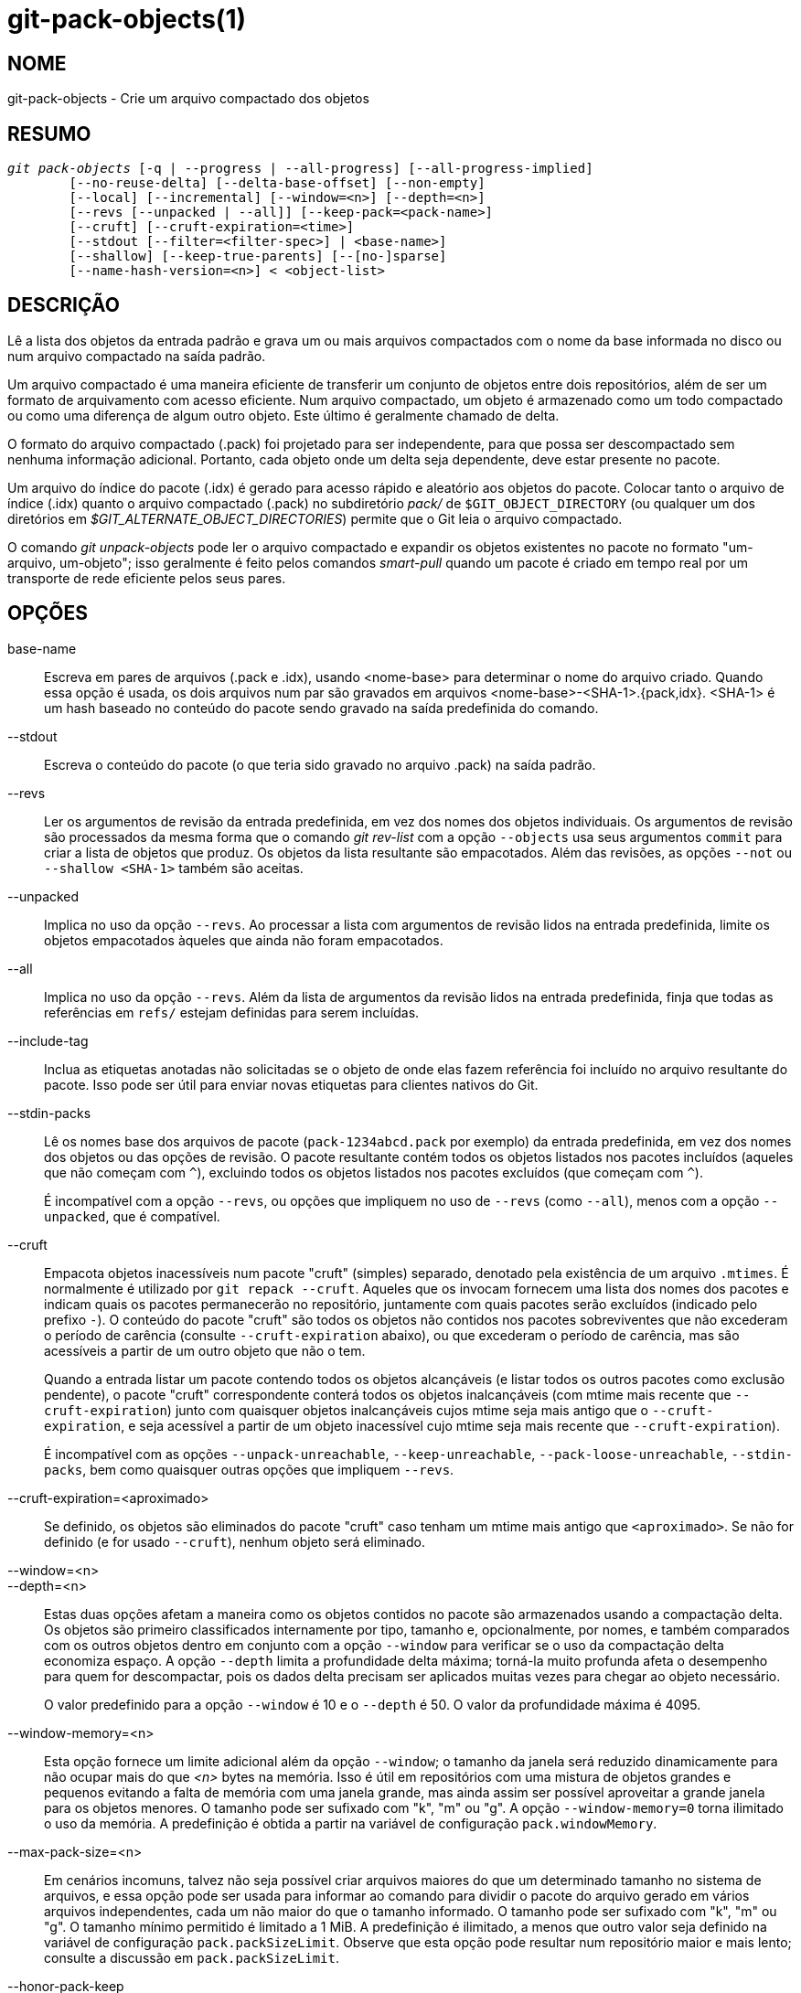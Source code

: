 git-pack-objects(1)
===================

NOME
----
git-pack-objects - Crie um arquivo compactado dos objetos


RESUMO
------
[verse]
'git pack-objects' [-q | --progress | --all-progress] [--all-progress-implied]
	[--no-reuse-delta] [--delta-base-offset] [--non-empty]
	[--local] [--incremental] [--window=<n>] [--depth=<n>]
	[--revs [--unpacked | --all]] [--keep-pack=<pack-name>]
	[--cruft] [--cruft-expiration=<time>]
	[--stdout [--filter=<filter-spec>] | <base-name>]
	[--shallow] [--keep-true-parents] [--[no-]sparse]
	[--name-hash-version=<n>] < <object-list>


DESCRIÇÃO
---------
Lê a lista dos objetos da entrada padrão e grava um ou mais arquivos compactados com o nome da base informada no disco ou num arquivo compactado na saída padrão.

Um arquivo compactado é uma maneira eficiente de transferir um conjunto de objetos entre dois repositórios, além de ser um formato de arquivamento com acesso eficiente. Num arquivo compactado, um objeto é armazenado como um todo compactado ou como uma diferença de algum outro objeto. Este último é geralmente chamado de delta.

O formato do arquivo compactado (.pack) foi projetado para ser independente, para que possa ser descompactado sem nenhuma informação adicional. Portanto, cada objeto onde um delta seja dependente, deve estar presente no pacote.

Um arquivo do índice do pacote (.idx) é gerado para acesso rápido e aleatório aos objetos do pacote. Colocar tanto o arquivo de índice (.idx) quanto o arquivo compactado (.pack) no subdiretório 'pack/' de `$GIT_OBJECT_DIRECTORY` (ou qualquer um dos diretórios em '$GIT_ALTERNATE_OBJECT_DIRECTORIES') permite que o Git leia o arquivo compactado.

O comando 'git unpack-objects' pode ler o arquivo compactado e expandir os objetos existentes no pacote no formato "um-arquivo, um-objeto"; isso geralmente é feito pelos comandos 'smart-pull' quando um pacote é criado em tempo real por um transporte de rede eficiente pelos seus pares.


OPÇÕES
------
base-name::
	Escreva em pares de arquivos (.pack e .idx), usando <nome-base> para determinar o nome do arquivo criado. Quando essa opção é usada, os dois arquivos num par são gravados em arquivos <nome-base>-<SHA-1>.{pack,idx}. <SHA-1> é um hash baseado no conteúdo do pacote sendo gravado na saída predefinida do comando.

--stdout::
	Escreva o conteúdo do pacote (o que teria sido gravado no arquivo .pack) na saída padrão.

--revs::
	Ler os argumentos de revisão da entrada predefinida, em vez dos nomes dos objetos individuais. Os argumentos de revisão são processados da mesma forma que o comando 'git rev-list' com a opção `--objects` usa seus argumentos `commit` para criar a lista de objetos que produz. Os objetos da lista resultante são empacotados. Além das revisões, as opções `--not` ou `--shallow <SHA-1>` também são aceitas.

--unpacked::
	Implica no uso da opção `--revs`. Ao processar a lista com argumentos de revisão lidos na entrada predefinida, limite os objetos empacotados àqueles que ainda não foram empacotados.

--all::
	Implica no uso da opção `--revs`. Além da lista de argumentos da revisão lidos na entrada predefinida, finja que todas as referências em `refs/` estejam definidas para serem incluídas.

--include-tag::
	Inclua as etiquetas anotadas não solicitadas se o objeto de onde elas fazem referência foi incluído no arquivo resultante do pacote. Isso pode ser útil para enviar novas etiquetas para clientes nativos do Git.

--stdin-packs::
	Lê os nomes base dos arquivos de pacote (`pack-1234abcd.pack` por exemplo) da entrada predefinida, em vez dos nomes dos objetos ou das opções de revisão. O pacote resultante contém todos os objetos listados nos pacotes incluídos (aqueles que não começam com `^`), excluindo todos os objetos listados nos pacotes excluídos (que começam com `^`).
+
É incompatível com a opção `--revs`, ou opções que impliquem no uso de `--revs` (como `--all`), menos com a opção `--unpacked`, que é compatível.

--cruft::
	Empacota objetos inacessíveis num pacote "cruft" (simples) separado, denotado pela existência de um arquivo `.mtimes`. É normalmente é utilizado por `git repack --cruft`. Aqueles que os invocam fornecem uma lista dos nomes dos pacotes e indicam quais os pacotes permanecerão no repositório, juntamente com quais pacotes serão excluídos (indicado pelo prefixo `-`). O conteúdo do pacote "cruft" são todos os objetos não contidos nos pacotes sobreviventes que não excederam o período de carência (consulte `--cruft-expiration` abaixo), ou que excederam o período de carência, mas são acessíveis a partir de um outro objeto que não o tem.
+
Quando a entrada listar um pacote contendo todos os objetos alcançáveis (e listar todos os outros pacotes como exclusão pendente), o pacote "cruft" correspondente conterá todos os objetos inalcançáveis (com mtime mais recente que `--cruft-expiration`) junto com quaisquer objetos inalcançáveis cujos mtime seja mais antigo que o `--cruft-expiration`, e seja acessível a partir de um objeto inacessível cujo mtime seja mais recente que `--cruft-expiration`).
+
É incompatível com as opções `--unpack-unreachable`, `--keep-unreachable`, `--pack-loose-unreachable`, `--stdin-packs`, bem como quaisquer outras opções que impliquem `--revs`.

--cruft-expiration=<aproximado>::
	Se definido, os objetos são eliminados do pacote "cruft" caso tenham um mtime mais antigo que `<aproximado>`. Se não for definido (e for usado `--cruft`), nenhum objeto será eliminado.

--window=<n>::
--depth=<n>::
	Estas duas opções afetam a maneira como os objetos contidos no pacote são armazenados usando a compactação delta. Os objetos são primeiro classificados internamente por tipo, tamanho e, opcionalmente, por nomes, e também comparados com os outros objetos dentro em conjunto com a opção `--window` para verificar se o uso da compactação delta economiza espaço. A opção `--depth` limita a profundidade delta máxima; torná-la muito profunda afeta o desempenho para quem for descompactar, pois os dados delta precisam ser aplicados muitas vezes para chegar ao objeto necessário.
+
O valor predefinido para a opção `--window` é 10 e o `--depth` é 50. O valor da profundidade máxima é 4095.

--window-memory=<n>::
	Esta opção fornece um limite adicional além da opção `--window`; o tamanho da janela será reduzido dinamicamente para não ocupar mais do que '<n>' bytes na memória. Isso é útil em repositórios com uma mistura de objetos grandes e pequenos evitando a falta de memória com uma janela grande, mas ainda assim ser possível aproveitar a grande janela para os objetos menores. O tamanho pode ser sufixado com "k", "m" ou "g". A opção `--window-memory=0` torna ilimitado o uso da memória. A predefinição é obtida a partir na variável de configuração `pack.windowMemory`.

--max-pack-size=<n>::
	Em cenários incomuns, talvez não seja possível criar arquivos maiores do que um determinado tamanho no sistema de arquivos, e essa opção pode ser usada para informar ao comando para dividir o pacote do arquivo gerado em vários arquivos independentes, cada um não maior do que o tamanho informado. O tamanho pode ser sufixado com "k", "m" ou "g". O tamanho mínimo permitido é limitado a 1 MiB. A predefinição é ilimitado, a menos que outro valor seja definido na variável de configuração `pack.packSizeLimit`. Observe que esta opção pode resultar num repositório maior e mais lento; consulte a discussão em `pack.packSizeLimit`.

--honor-pack-keep::
	Esta opção faz com que um objeto que já esteja num pacote local que possua um arquivo '.keep' seja ignorado, mesmo que já tivesse sido compactado.

--keep-pack=<nome-do-pacote>::
	Esta opção faz com que um objeto que já esteja no pacote informado seja ignorado, mesmo que ele tivesse sido compactado. O `<nome-do-pacote>` é o nome do arquivo do pacote sem o diretório principal (por exemplo, `pack-123.pack`). A opção pode ser utilizada várias vezes para manter os vários pacotes.

--incremental::
	Esta opção faz com que um objeto que já esteja num pacote seja ignorado, mesmo que ele tenha sido compactado.

--local::
	Esta opção faz com que um objeto emprestado de um armazenamento de objetos alternativo seja ignorado, mesmo que já tivesse sido compactado.

--non-empty::
        Crie apenas um arquivo compactado caso ele contenha pelo menos um objeto.

--progress::
	É predefinido que a condição geral do progresso seja relatada no fluxo de erros quando estiver conectado num terminal, a menos que `-q` seja utilizado. Esta opção impõem a condição geral do progresso, mesmo que o fluxo de erro predefinido não seja direcionado para um terminal.

--all-progress::
	Quando a opção `--stdout` é usada, o relatório de progresso é exibido durante a contagem dos objetos e das fases de compactação, mas é inibido durante a fase de gravação. O motivo disso, em alguns casos, é por causa do fluxo de saída que está diretamente vinculado a outro comando que pode querer exibir a condição do progresso enquanto processa os dados do pacote na entrada. Esta opção funciona como `--progress`, exceto pelo fato dele impor o relatório de progresso também para a fase de gravação, ainda que a opção `--stdout` seja usada.

--all-progress-implied::
	Isto é usado para indicar sempre que a exibição de progresso `--all-progress` estiver ativada. Ao contrário de `--all-progress`, esta opção não impõem nenhuma exibição de progresso por si só.

-q::
	Esta opção faz com que o comando não relate o seu progresso em meio ao fluxo de erros já predefinido.

--no-reuse-delta::
	Ao criar um arquivo compactado num repositório que tenha pacotes já existentes, o comando reutilizará tais deltas. Isso às vezes resulta num pacote ligeiramente abaixo do ideal. Esta opção informa ao comando para não reutilizar os deltas já existentes, e sim para calculá-los do zero.

--no-reuse-object::
	Esta opção informa ao comando para não reutilizar os dados do objeto já existente, inclusive o objeto não deltificado, impondo a recompressão de tudo. Implica no uso da opção `--no-reuse-delta`. Útil apenas em casos obscuros onde se deseja a aplicação total de um nível de compactação diferente nos dados compactados.

--compression=<n>::
	Especifica o nível de compactação dos dados recém-compactados no pacote que foi gerado. Se não for especificado, o nível de compactação do pacote será determinado primeiro por `pack.compression` e, em seguida, por `core.compression`, e a predefinição será -1, a predefinição zlib, caso nenhum dos dois tenha sido definido. Adicione a opção `--no-reuse-object` se quiser impor um nível de compactação uniforme em todos os dados, independentemente da origem.

--[no-]sparse::
	Alterna o algoritmo "sparse" para determinar quais os objetos devem ser incluídos no pacote, quando combinado com a opção `--revs`. Este algoritmo percorre apenas as árvores que aparecem em caminhos que introduzem novos objetos. Isso pode trazer significativos benefícios de desempenho ao computar um pacote e enviar uma pequena alteração. No entanto, é possível que os objetos extras sejam adicionados ao arquivo do pacote se os commits incluídos tiverem determinados tipos diretos de renomeações. Caso esta opção não seja incluída, a predefinição será o valor em `pack.useSparse`, que é verdadeiro, a menos que outra opção seja especificada.

--thin::
	Crie um pacote "magro" ao omitir objetos comuns entre o remetente e o destinatário visando a redução do tráfego de rede. Esta opção só faz sentido se utilizado em conjunto com `--stdout`.
+
Observação: Um pacote leve viola o formato do arquivo compactado por omitir os objetos necessários e portanto, não pode ser utilizado pelo Git sem torná-lo independente. Para restaurar as propriedades deste pacote utilize o comando `git index-pack --fix-thin` (consulte linkgit:git-index-pack[1]).

--shallow::
	Otimize um pacote que será fornecido a um cliente com um repositório superficial. Essa opção, combinada com `--thin`, pode resultar num pacote menor à custa da velocidade.

--delta-base-offset::
	Um arquivo compactado pode expressar o objeto base de um delta como um nome de objeto com 20 bytes ou como um offset no fluxo, porém, versões antigas do Git não compreendem este último. Para maior compatibilidade, é predefinido que o comando 'git pack-objects' use apenas o formato anterior. Esta opção permite que o comando use o último formato para fins de compactação. Dependendo do comprimento médio da cadeia delta, esta opção normalmente reduz o tamanho do arquivo resultante de 3 a 5%.
+
Observação: Comandos porcelana como `git gc` (consulte linkgit:git-gc[1]), `git repack` (consulte linkgit:git-repack[1]) repassam esta opção ao Git atual quando colocam objetos em seu repositório ou em pacotes de arquivos. O mesmo acontece com o comando `git bundle` (consulte linkgit:git-bundle[1]) quando ele cria um pacote.

--threads=<n>::
	Especifica a quantidade de threads que serão gerados durante a pesquisa das melhores correspondências delta. Isso requer que o pack-objects seja compilado com pthreads; caso contrário, esta opção será ignorada e exibirá um aviso. O objetivo é reduzir o tempo de empacotamento em máquinas com vários processadores. No entanto, a quantidade de memória necessária para a janela de pesquisa delta é multiplicada pelo número de threads. Ao definir como 0, fará com que o Git detecte automaticamente a quantidade de CPUs e defina a quantidade de threads automaticamente.

--index-version=<version>[,<offset>]::
	Isso foi pensado para ser utilizado apenas pelo conjunto de testes. Ele permite impor a versão do índice do pacote gerado e impor as entradas no índice com 64 bits nos objetos localizados acima da compensação informada.

--keep-true-parents::
	Com esta opção, as origens são ocultas pelos enxertos são embalados mesmo assim.

--filter=<filter-spec>::
	Omite determinados objetos (geralmente bolhas) do pacote resultante de arquivos. Consulte linkgit:git-rev-list[1] para formas de `<spec-do-filtro>` válidos.

--no-filter::
	Desliga qualquer argumento `--filter=` anterior.

--missing=<missing-action>::
	Uma opção de depuração para ajudar no desenvolvimento futuro de "clones parciais". Esta opção determina como lidar com os objetos ausentes.
+
A opção '--missing=error' solicita que o pack-objects interrompa o processo com um erro caso encontre um objeto ausente. Caso o repositório seja um clone parcial, será feita uma tentativa de obter os objetos ausentes antes de declará-los ausentes. Esta é a ação predefinida.
+
A opção `--missing=allow-any` permitirá que o encaminhamento do objeto continue no caso de um objeto ausente ter sido encontrado. Não ocorrerá a obtenção de um objeto caso esteja ausente. Os objetos ausentes serão silenciosamente omitidos dos resultados.
+
A opção `--missing=allow-promisor` é como 'allow-any', mas só permitirá que o encaminhamento do objeto continue para os objetos ausentes e ESPERADOS do promissor. Não ocorrerá a obtenção de um objeto caso esteja ausente. Será gerado um erro caso um objeto inesperado esteja ausente.

--exclude-promisor-objects::
	Omite objetos que conhecidamente estejam num ramo 'promisor' remoto. (Esta opção tem a finalidade de operar somente em objetos criados localmente, para que, quando forem reempacotamos, ainda manteremos uma distinção entre os objetos criados localmente [sem '.promisor'] e os objetos do "promisor" remoto [com '.promisor']). Isso é usado com o clone parcial.

--keep-unreachable::
	Os objetos inacessíveis das refs nos pacotes informado com a opção `--unpacked=` são adicionados ao pacote gerado, além dos objetos acessíveis que não estão nos pacotes marcados com arquivos '*.keep'. Implica no uso da opção `--revs`.

--pack-loose-unreachable::
	Embale os objetos soltos que estejam inacessíveis (e as suas contrapartes soltas que foram removidas). Implica no uso da opção `--revs`.

--unpack-unreachable::
	Mantenha os objetos inacessíveis de forma solta. Implica no uso da opção `--revs`.

--delta-islands::
	Restrinja a coincidência delta com base nas "ilhas". Consulte ILHAS DELTA abaixo.

--name-hash-version=<n>::
	While performing delta compression, Git groups objects that may be similar based on heuristics using the path to that object. While grouping objects by an exact path match is good for paths with many versions, there are benefits for finding delta pairs across different full paths. Git collects objects by type and then by a "name hash" of the path and then by size, hoping to group objects that will compress well together.
+
The default name hash version is `1`, which prioritizes hash locality by considering the final bytes of the path as providing the maximum magnitude to the hash function. This version excels at distinguishing short paths and finding renames across directories. However, the hash function depends primarily on the final 16 bytes of the path. If there are many paths in the repo that have the same final 16 bytes and differ only by parent directory, then this name-hash may lead to too many collisions and cause poor results. At the moment, this version is required when writing reachability bitmap files with `--write-bitmap-index`.
+
The name hash version `2` has similar locality features as version `1`, except it considers each path component separately and overlays the hashes with a shift. This still prioritizes the final bytes of the path, but also "salts" the lower bits of the hash using the parent directory names. This method allows for some of the locality benefits of version `1` while breaking most of the collisions from a similarly-named file appearing in many different directories. At the moment, this version is not allowed when writing reachability bitmap files with `--write-bitmap-index` and it will be automatically changed to version `1`.


ILHAS DELTA
-----------

Quando possível, o `pack-objects` tenta reutilizar os deltas existentes no disco para evitar ter que procurar por novos em tempo real. Esta é uma otimização importante a serviço das buscas (fetch), significa que o servidor pode evitar inflar a maioria dos objetos e enviar os bytes diretamente do disco. Esta otimização pode não funcionar quando um objeto é armazenado como um delta numa base onde o destinatário não o possua (e que não estamos enviando ainda). Nesse caso, o servidor "quebra" o delta e precisa encontrar um novo, ao custo de um alto processamento. Portanto, é importante para o desempenho que o conjunto dos objetos delta nos relacionamentos com o disco corresponda ao que um cliente buscaria.

Em um repositório normal, isso tende a funcionar de forma automática. Os objetos são acessíveis principalmente a partir dos ramos e tags e é isso que os clientes buscam. Qualquer delta que encontrarmos no servidor, provavelmente estará entre os objetos que o cliente possui ou terá.

Porém em algumas configurações do repositório, é possível ter vários grupos relacionados, mas separados, das dicas de referência, com os clientes tendendo a buscar estes grupos de forma independente. Por exemplo, imagine que você esteja hospedando várias "bifurcações" de um repositório num único armazenamento dos objetos compartilhados e permitindo que os clientes os visualizem como repositórios separados por meio de `GIT_NAMESPACE` ou repositórios separados, utilizando o mecanismo alternativo. Um um simples reempacotamento pode achar que o delta ideal para um objeto está contra uma base que é encontrada apenas em outra bifurcação. Porém quando um cliente realiza uma busca, ele não terá o objeto base e teremos que encontrar um novo delta em tempo real.

Uma situação semelhante pode existir caso você tenha muitos refs fora de `refs/heads/` e `refs/tags/` que apontam para os objetos relacionados (por exemplo, `refs/pull` ou `refs/changes` utilizados por alguns provedores de hospedagem). É predefinido que os clientes busquem apenas os cabeçalhos e tags, os deltas nos objetos encontrados apenas nesses outros grupos não podem ser enviados como estão.

As ilhas Delta resolvem este problema, permitindo que você agrupe as suas refs em "ilhas" distintas. Os pacotes de objetos calcula quais os objetos estão acessíveis a partir das ilhas e recusando-se a fazer um delta de um objeto `A` contra uma base que não está presente em todas as ilhas `A`. Isso resulta em pacotes um pouco maiores (porque perdemos algumas oportunidades delta), mas garante que uma busca por uma ilha não tenha que recalcular os deltas em tempo real, devido ao cruzamento dos limites da ilha.

Ao realizar um reempacotamento com ilhas delta, a janela delta tende a ficar entupida com os candidatos barrados pela configuração. O reempacotamento com uma grande `--window` ajuda (e não leva tanto tempo quanto poderia, porque podemos rejeitar alguns pares de objetos com base nas ilhas antes de realizar qualquer cálculo no conteúdo).

As ilhas são configuradas através da opção `pack.island`, que pode ser utilizada várias vezes. Cada valor é uma expressão regular ancorada à esquerda que coincidam com "refnames". Por exemplo:

-------------------------------------------
[pack]
island = refs/heads/
island = refs/tags/
-------------------------------------------

coloca os cabeçalhos e as tags numa ilha (cujo nome é um texto vazio; veja abaixo para conhecer mais nomenclaturas). Qualquer refs que não coincida com estas expressões regulares (`refs/pull/123` por exemplo) não está em nenhuma ilha. Qualquer objeto acessível apenas a partir do `refs/pull/` (mas não nos cabeçalhos ou nas tags) não é portanto, um candidato a ser utilizado como base para `refs/heads/`.

Os árbitros são agrupados em ilhas com base nos seus "nomes" e duas expressões regulares que produzam o mesmo nome, são consideradas para estarem na mesma ilha. Os nomes são calculados a partir das expressões regulares concatenando quaisquer grupos de captura da expressão regular, com um traço '-' no meio. (E caso não haja grupos de captura, o nome será uma sequência de texto vazia, como no exemplo acima.) Isso permite criar números arbitrários das ilhas. Apenas até 14 desses grupos de captura são compatíveis.

Por exemplo, imagine que você armazene as refs para cada bifurcação em `refs/virtual/ID`, onde o `ID` é um identificador numérico. Você pode então configurar:

-------------------------------------------
[pack]
island = refs/virtual/([0-9]+)/heads/
island = refs/virtual/([0-9]+)/tags/
island = refs/virtual/([0-9]+)/(pull)/
-------------------------------------------

Coloca os cabeçalhos e as tags de cada bifurcação na sua própria ilha (chamada "1234" ou similar), e as refs do "pull" de cada um entram no seu próprio "1234-pull".

Observe que escolhemos uma única ilha para cada regex, utilizando a ordem "last one wins" ou "o último vence" (que permite que determinada configuração do repo tenha precedência sobre a configuração do usuário e assim por diante).


CONFIGURAÇÃO
------------

As várias variáveis de configuração afetam o empacotamento, consulte linkgit:git-config[1] (pesquise por "pack" e "delta").

Notavelmente, a compressão delta não é usada nos objetos maiores que a variável de configuração `core.bigFileThreshold` e nos arquivos com o atributo` delta` definido como falso.

VEJA TAMBÉM
-----------
linkgit:git-rev-list[1] linkgit:git-repack[1] linkgit:git-prune-packed[1]

GIT
---
Parte do conjunto linkgit:git[1]
